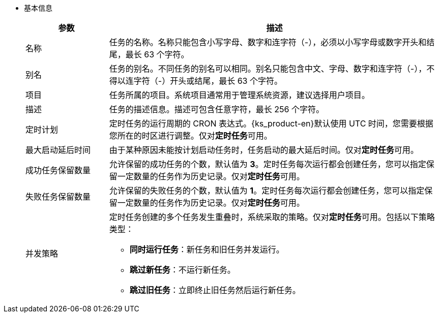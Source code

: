 // :ks_include_id: b3230b385e724f75b412f086ba00503e
* 基本信息
+
--
[%header,cols="1a,4a"]
|===
|参数 |描述

|名称
|任务的名称。名称只能包含小写字母、数字和连字符（-），必须以小写字母或数字开头和结尾，最长 63 个字符。

|别名
|任务的别名。不同任务的别名可以相同。别名只能包含中文、字母、数字和连字符（-），不得以连字符（-）开头或结尾，最长 63 个字符。

|项目
|任务所属的项目。系统项目通常用于管理系统资源，建议选择用户项目。

|描述
|任务的描述信息。描述可包含任意字符，最长 256 个字符。

|定时计划
|定时任务的运行周期的 CRON 表达式。{ks_product-en}默认使用 UTC 时间，您需要根据您所在的时区进行调整。仅对**定时任务**可用。

|最大启动延后时间
|由于某种原因未能按计划启动任务时，任务启动的最大延后时间。仅对**定时任务**可用。

|成功任务保留数量
|允许保留的成功任务的个数，默认值为 **3**。定时任务每次运行都会创建任务，您可以指定保留一定数量的任务作为历史记录。仅对**定时任务**可用。

|失败任务保留数量
|允许保留的失败任务的个数，默认值为 **1**。定时任务每次运行都会创建任务，您可以指定保留一定数量的任务作为历史记录。仅对**定时任务**可用。

|并发策略
|定时任务创建的多个任务发生重叠时，系统采取的策略。仅对**定时任务**可用。包括以下策略类型：

* **同时运行任务**：新任务和旧任务并发运行。

* **跳过新任务**：不运行新任务。

* **跳过旧任务**：立即终止旧任务然后运行新任务。
|===
--
